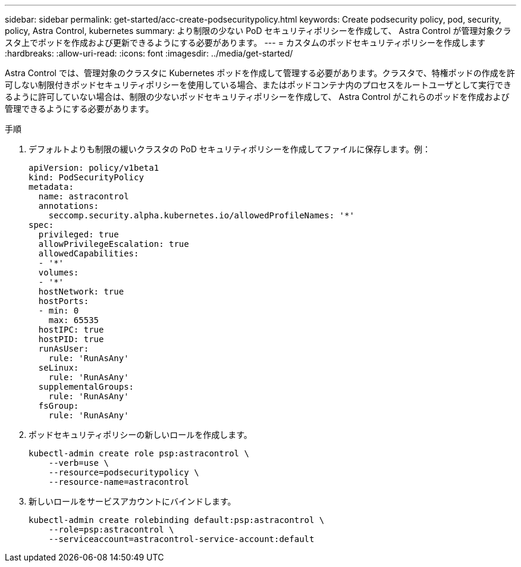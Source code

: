 ---
sidebar: sidebar 
permalink: get-started/acc-create-podsecuritypolicy.html 
keywords: Create podsecurity policy, pod, security, policy, Astra Control, kubernetes 
summary: より制限の少ない PoD セキュリティポリシーを作成して、 Astra Control が管理対象クラスタ上でポッドを作成および更新できるようにする必要があります。 
---
= カスタムのポッドセキュリティポリシーを作成します
:hardbreaks:
:allow-uri-read: 
:icons: font
:imagesdir: ../media/get-started/


Astra Control では、管理対象のクラスタに Kubernetes ポッドを作成して管理する必要があります。クラスタで、特権ポッドの作成を許可しない制限付きポッドセキュリティポリシーを使用している場合、またはポッドコンテナ内のプロセスをルートユーザとして実行できるように許可していない場合は、制限の少ないポッドセキュリティポリシーを作成して、 Astra Control がこれらのポッドを作成および管理できるようにする必要があります。

.手順
. デフォルトよりも制限の緩いクラスタの PoD セキュリティポリシーを作成してファイルに保存します。例：
+
[source, yaml]
----
apiVersion: policy/v1beta1
kind: PodSecurityPolicy
metadata:
  name: astracontrol
  annotations:
    seccomp.security.alpha.kubernetes.io/allowedProfileNames: '*'
spec:
  privileged: true
  allowPrivilegeEscalation: true
  allowedCapabilities:
  - '*'
  volumes:
  - '*'
  hostNetwork: true
  hostPorts:
  - min: 0
    max: 65535
  hostIPC: true
  hostPID: true
  runAsUser:
    rule: 'RunAsAny'
  seLinux:
    rule: 'RunAsAny'
  supplementalGroups:
    rule: 'RunAsAny'
  fsGroup:
    rule: 'RunAsAny'
----
. ポッドセキュリティポリシーの新しいロールを作成します。
+
[source, sh]
----
kubectl-admin create role psp:astracontrol \
    --verb=use \
    --resource=podsecuritypolicy \
    --resource-name=astracontrol
----
. 新しいロールをサービスアカウントにバインドします。
+
[source, sh]
----
kubectl-admin create rolebinding default:psp:astracontrol \
    --role=psp:astracontrol \
    --serviceaccount=astracontrol-service-account:default
----


